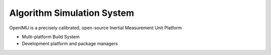 Algorithm Simulation System
===========================

.. contents:: Contents
    :local:
    
OpenIMU is a precisely calibrated, open-source Inertial Measurement Unit Platform 

* Multi-platform Build System
* Development platform and package managers

